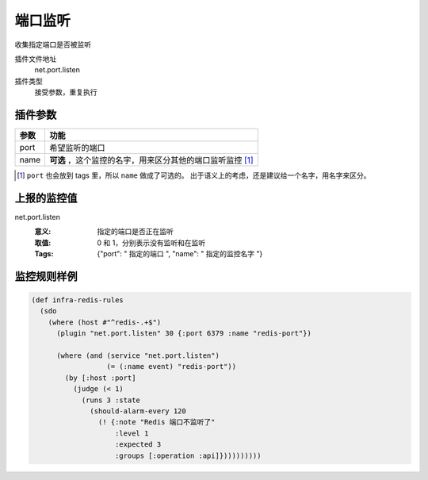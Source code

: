 .. _net-port-listen:

端口监听
========

收集指定端口是否被监听

插件文件地址
    net.port.listen

插件类型
    接受参数，重复执行


插件参数
--------

+-----------+------------------------------------------------------------+
| 参数      | 功能                                                       |
+===========+============================================================+
| port      | 希望监听的端口                                             |
+-----------+------------------------------------------------------------+
| name      | **可选** ，这个监控的名字，用来区分其他的端口监听监控 [#]_ |
+-----------+------------------------------------------------------------+

.. [#] ``port`` 也会放到 tags 里，所以 ``name`` 做成了可选的。
       出于语义上的考虑，还是建议给一个名字，用名字来区分。


上报的监控值
------------

net.port.listen
   :意义: 指定的端口是否正在监听
   :取值: 0 和 1，分别表示没有监听和在监听
   :Tags: {"port": " ``指定的端口`` ", "name": " ``指定的监控名字`` "}

监控规则样例
------------

.. code-block:: clojure

    (def infra-redis-rules
      (sdo
        (where (host #"^redis-.+$")
          (plugin "net.port.listen" 30 {:port 6379 :name "redis-port"})

          (where (and (service "net.port.listen")
                      (= (:name event) "redis-port"))
            (by [:host :port]
              (judge (< 1)
                (runs 3 :state
                  (should-alarm-every 120
                    (! {:note "Redis 端口不监听了"
                        :level 1
                        :expected 3
                        :groups [:operation :api]})))))))))
